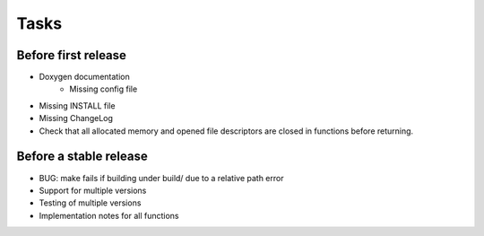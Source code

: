 =======
 Tasks
=======

Before first release
--------------------

* Doxygen documentation
    - Missing config file
* Missing INSTALL file
* Missing ChangeLog
* Check that all allocated memory and opened file descriptors are closed in
  functions before returning.

Before a stable release
-----------------------

* BUG: make fails if building under build/ due to a relative path error
* Support for multiple versions
* Testing of multiple versions
* Implementation notes for all functions
